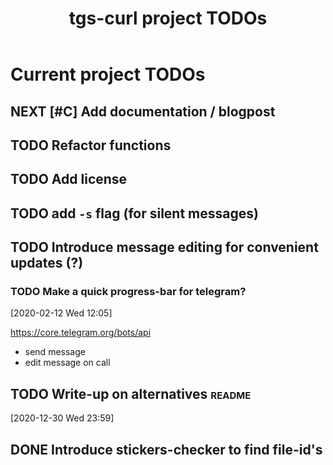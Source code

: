 #+TITLE: tgs-curl project TODOs
#+FILETAGS: tgs_curl

* Current project TODOs
** NEXT [#C] Add documentation / blogpost
** TODO Refactor functions
** TODO Add license
** TODO add =-s= flag (for silent messages)
** TODO Introduce message editing for convenient updates (?)
*** TODO Make a quick progress-bar for telegram?
  [2020-02-12 Wed 12:05]

 https://core.telegram.org/bots/api

 - send message
 - edit message on call

** TODO Write-up on alternatives                                     :readme:
 [2020-12-30 Wed 23:59]
** DONE Introduce stickers-checker to find file-id's
   CLOSED: [2020-12-31 Thu 00:15]
